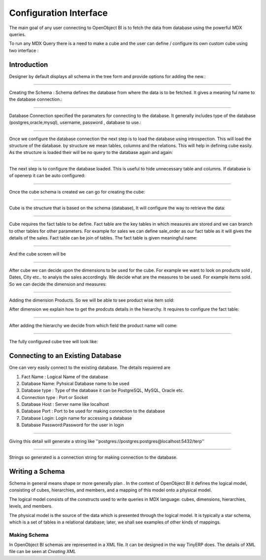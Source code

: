 Configuration Interface
=======================


The main goal of any user connecting to OpenObject BI is to fetch the data from database using the powerful MDX queries.

To run any MDX Query there is a need to make a cube and the user can define / configure its own custom cube using two interface : 

Introduction
----------------------------------

Designer by default displays all schema in the tree form and provide options for adding the new.:

.. image::  images/1.png
   :scale: 65

--------


Creating the Schema : Schema defines the database from where the data is to be fetched. It gives a meaning ful name to the database connection.:

.. image::  images/2.png
   :scale: 65
    
--------

    
Database Connection specified the paramaters for connecting to the database. It generally includes type of the database (postgres,oracle,mysql), username, password , database to use.:

.. image::  images/3.png
   :scale: 65
        
--------


Once we configure the database connection the next step is to load the database using introspection. This will load the structure of the database. by structure we mean tables, columns and the relations. This will help in defining cube easily. As the structure is loaded their will be no query to the database again and again:

.. image::  images/4.png
   :scale: 65
        
--------


The next step is to configure the database loaded. This is useful to hide unnecessary table and columns. If database is of openerp it can be auto configured:

.. image::  images/4a.png
   :scale: 65
       
--------

 
Once the cube schema is created we can go for creating the cube:

.. image::  images/5.png
   :scale: 65
      
--------

  
Cube is the structure that is based on the schema (database), It will configure the way to retrieve the data:

.. image::  images/6.png
   :scale: 65
        
--------


Cube requires the fact table to be define. Fact table are the key tables in which measures are stored and we can branch to other tables for other parameters. For example for sales we can define sale_order as our fact table as it will gives the details of the sales. Fact table can be join of tables.
The fact table is given meaningful name:

.. image::  images/7.png
   :scale: 65
       
--------

 
And the cube screen will be

.. image::  images/8.png
   :scale: 65
        
--------


After cube we can decide upon the dimensions to be used for the cube. For example we want to look on products sold , Dates, City etc.. to analyis the sales accordingly.
We decide what are the measures to be used. For example items sold. So we can decide the dimension and measures:

.. image::  images/9.png
   :scale: 65
        
--------


Adding the dimension Products. So we will be able to see product wise item sold:

.. image::  images/10.png
   :scale: 65


After dimension we explain how to get the prodcuts details in the hierarchy. It requires to configure the fact table:

.. image::  images/12.png
   :scale: 65
        
--------


After adding the hierarchy  we decide from which field the product name will come:

.. image::  images/14.png
   :scale: 65
        
--------


The fully configured cube tree will look like:

.. image::  images/15.png
   :scale: 65

Connecting to an Existing Database
----------------------------------

One can very easily connect to the existing database. The details requiered are 


#. Fact Name : Logical Name of the database

#. Database Name: Pyhsical Database name to be used

#. Database type : Type of the database it can be PostgreSQL, MySQL, Oracle etc.

#. Connection type : Port or Socket

#. Database Host : Server name like localhost

#. Database Port : Port to be used for making connection to the database

#. Database Login: Login name for accessing a database

#. Database Password:Password for the user in login

------

Giving this detail will generate a string like ''postgres://postgres:postgres@localhost:5432/terp''

------

Strings so generated is a connection string for making connection to the database.


Writing a Schema
----------------

.. describe::  What is Schema ?

Schema in general means shape or more generally plan . In the context of OpenObject BI it defines the logical model, consisting of cubes, hierarchies, and members, and a mapping of this model onto a physical model.

The logical model consists of the constructs used to write queries in MDX language: cubes, dimensions, hierarchies, levels, and members.

The physical model is the source of the data which is presented through the logical model. It is typically a star schema, which is a set of tables in a relational database; later, we shall see examples of other kinds of mappings.

Making Schema
+++++++++++++

In OpenObject BI schemas are represented in a XML file. It can be designed in the way TinyERP does. The details of XML file can be seen at *Creating XML*

        

